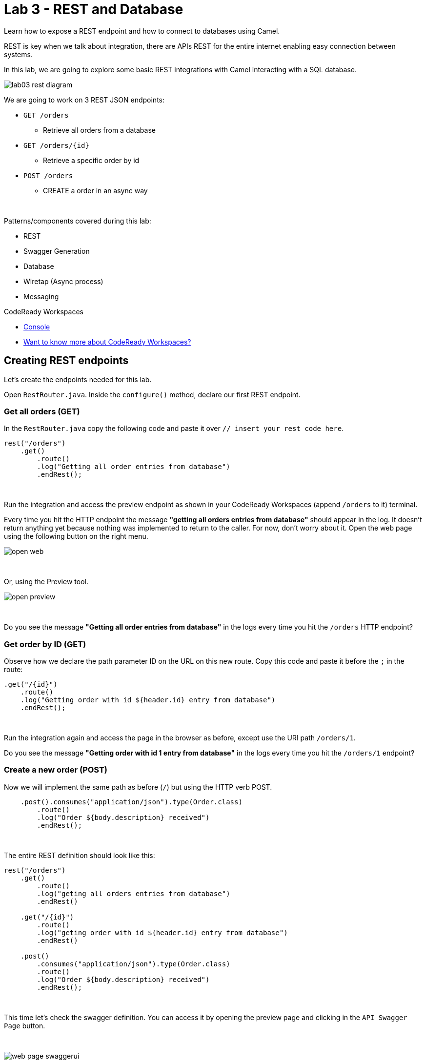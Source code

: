 :walkthrough: REST and Database
:codeready-url: {che-url}
:openshift-url: {openshift-host}

= Lab 3 - REST and Database

Learn how to expose a REST endpoint and how to connect to databases using Camel.

REST is key when we talk about integration, there are APIs REST for the entire internet enabling easy connection between systems.

In this lab, we are going to explore some basic REST integrations with Camel interacting with a SQL database.

image::./images/lab03-rest-diagram.png[]

We are going to work on 3 REST JSON endpoints:

* `GET /orders`
** Retrieve all orders from a database
* `GET /orders/{id}`
** Retrieve a specific order by id
* `POST /orders`
** CREATE a order in an async way

{empty} +

Patterns/components covered during this lab:

* REST
* Swagger Generation
* Database
* Wiretap (Async process)
* Messaging

[type=walkthroughResource,serviceName=codeready]
.CodeReady Workspaces
****
* link:{codeready-url}[Console, window="_blank"]
* link:https://developers.redhat.com/products/codeready-workspaces/overview/[Want to know more about CodeReady Workspaces?, window="_blank"]
****

[time=10]
== Creating REST endpoints

Let's create the endpoints needed for this lab.

Open `RestRouter.java`. Inside the `configure()` method, declare our first REST endpoint.

=== Get all orders (GET)

In the `RestRouter.java` copy the following code and paste it over `// insert your rest code here`.

[source,java]
----
rest("/orders")
    .get()
        .route()
        .log("Getting all order entries from database")
        .endRest();
----

{empty} +

Run the integration and access the preview endpoint as shown in your CodeReady Workspaces (append `/orders` to it) terminal.

Every time you hit the HTTP endpoint the message *"getting all orders entries from database"* should appear in the log.
It doesn't return anything yet because nothing was implemented to return to the caller.
For now, don't worry about it. Open the web page using the following button on the right menu.

image::./images/open-web.png[]

{empty} +

Or, using the Preview tool.

image::./images/open-preview.png[]

{empty} +

[type=verification]
Do you see the message *"Getting all order entries from database"* in the logs every time you hit the `/orders` HTTP endpoint?

=== Get order by ID (GET)

Observe how we declare the path parameter ID on the URL on this new route. Copy this code and paste it before the `;` in the route:

[source,java]
----
.get("/{id}")
    .route()
    .log("Getting order with id ${header.id} entry from database")
    .endRest();
----

{empty} +

Run the integration again and access the page in the browser as before, except use the URI path `/orders/1`.

[type=verification]
Do you see the message *"Getting order with id 1 entry from database"* in the logs every time you hit the `/orders/1` endpoint?

=== Create a new order (POST)

Now we will implement the same path as before (`/`) but using the HTTP verb POST.

[source,java]
----
    .post().consumes("application/json").type(Order.class)
        .route()
        .log("Order ${body.description} received")
        .endRest();
----

{empty} +

The entire REST definition should look like this:

[source,java]
----
rest("/orders")
    .get()
        .route()
        .log("geting all orders entries from database")
        .endRest()

    .get("/{id}")
        .route()
        .log("geting order with id ${header.id} entry from database")
        .endRest()

    .post()
        .consumes("application/json").type(Order.class)
        .route()
        .log("Order ${body.description} received")
        .endRest();
----

{empty} +

This time let's check the swagger definition.
You can access it by opening the preview page and clicking in the `API Swagger Page` button.

{empty} +

image::./images/web-page-swaggerui.png[]

{empty} +

* Expand the *POST /orders/* section
* Click *Try it out*
* In the body, paste in the following JSON & click *Execute*

{empty} +

[source,javascript]
----
{
    "item": "Red Hat Camel Workshop",
    "amount": 2,
    "description": "Workshop to explore Camel",
    "processed": true
}
----

{empty} +

[type=verification]
Do you see the message *"Order Workshop to explore Fuse on Spring Boot received"* in the logs every time you hit the `/orders` HTTP (POST) endpoint?

[time=5]
== Rest Documentation

The Open API Specification(aka Swagger) is being auto-generated. Open the browser to the `/api-doc` endpoint.

image::./images/lab03-api-doc.png[]

{empty} +

If you prefer to see it in a human-readable way, check through the swagger-UI interface with the `/q/swagger-ui` endpoint.
Then change the default openapi url for `/api-doc`

image::./images/lab03-swagger.png[]

{empty} +

You can enrich the documentation adding some descriptions in your code, let's do it:

[source,java]
----
rest("/orders").description("Orders CRUD REST endpoint")
    .get().description("Get all orders")
        .route().routeId("all-orders")
        .log("Getting all order entries from database")
        .endRest()
    .get("/{id}").description("Get orders by id")
        .route().routeId("find-by-id")
        .log("Getting order with id ${header.id} entry from database")
        .endRest()
    .post().type(Order.class)
        .consumes("application/json").description("Create a new order")
        .route().routeId("create order")
        .log("Order received")
        .endRest();
----

{empty} +

The Swagger page will look like this:

image::./images/lab03-swagger-documented.png[]

{empty} +

[type=verification]
Have you been able to access the interface from SwaggerUI? Do you see the updated documentation?

[time=5]
== Boilerplate code

In `RestRouter.java` we use the `restConfiguration()` method to specify everything about the REST server and swagger doc:

[source,java]
----
restConfiguration()
    .apiContextPath("/api-doc")
    .apiProperty("api.title", "Orders REST API")
    .apiProperty("api.version", "1.0")
    .apiProperty("cors", "true")
    .apiProperty("base.path", "/")
    .apiProperty("api.path", "/")
    .apiProperty("host", "")
    .apiProperty("schemes", "https,http")
    .apiContextRouteId("doc-api")
.bindingMode(RestBindingMode.json);
----

{empty} +

Also, some dependencies are needed in `pom.xml`:

[source,xml]
----
    <dependency>
	    <groupId>org.apache.camel.quarkus</groupId>
	    <artifactId>camel-quarkus-openapi-java</artifactId>
	</dependency>
	<dependency>
	    <groupId>org.apache.camel.quarkus</groupId>
	    <artifactId>camel-quarkus-rest-openapi</artifactId>
	</dependency>
	<!-- Swagger UI -->
	<dependency>
      <groupId>io.quarkus</groupId>
      <artifactId>quarkus-smallrye-openapi</artifactId>
    </dependency>
----

{empty} +

[time=15]
== Database

Now we have the REST endpoints but it doesn't do anything until we tie it with some kind of back-end data store.
Let's work on the interaction with the orders database to retrieve relevant order information.
For this we will use the link:https://camel.apache.org/camel-quarkus/2.10.x/reference/extensions/sql.html[camel-SQL, window="_blank"] component to do it.

Interacting with a database is a common need, so it's important to see how simple it is with Camel.

We will continue to work with the same REST resources but adding database interactions to get the orders available and create new ones.

=== Interacting with databases

There are three strings (*selectAll*, *selectById*, *insertOrder*) already defined in the `RestRouter` class to retrieve/create information from a database that we will use on the REST DSL to interact with database.

Before starting, include the databases dependencies necessary in the `pom.xml` file.
You can do it by uncommenting the `database section`. In this lab you will be using an embedded database, so don't worry about any installation process.

image::./images/database-session-pom.png[]

{empty} +

=== GET all and by ID

Replace the `get()` methods with the following code:

[source,java]
----
.get().description("Get all orders")
    .route().routeId("all-orders")
    .log("Getting all order entries from database")
    .to(this.selectAll)
    .endRest()

.get("/{id}").description("Get orders by id")
    .route().routeId("find-by-id")
    .log("Getting order with id ${header.id} entry from database")
    .to(this.selectById)
    .endRest()
----

{empty} +

Invoke the REST endpoints using the swagger-ui interface:

- `/orders`
- `/orders/1`

{empty} +

The response should look like this:

image::./images/lab03-orders-from-database01.jpg[]

{empty} +

[type=verification]
Are you seeing the Orders from the database now?

{empty} +

=== Create a new Order (POST)

Now replace the `post()` method with the following code:

[source,java]
----
.post()
    .consumes("application/json").type(Order.class).description("Create a new order")
    .route().routeId("create order")
    .log("Order received")
    .to(this.insertOrder)
    .endRest();
----

{empty} +

Run the integration and make a POST request to `/orders` with the following body:

[source,json]
----
{
    "item": "Red Hat Camel & Event Streaming Workshop",
    "amount": 2,
    "description": "Workshop to explore Camel on Quarkus",
    "processed": true
}
----

{empty} +

[type=verification]
Execute the get all Orders again. Do you see the new order that you just created?

[time=3]
== Boilerplate code

To make it all work, the following dependencies were added to the project's `pom.xml`:

[source,xml]
----
<dependency>
    <groupId>io.quarkus</groupId>
    <artifactId>quarkus-jdbc-h2</artifactId>
    <scope>runtime</scope>
</dependency>
<dependency>
    <groupId>io.quarkus</groupId>
    <artifactId>quarkus-jdbc-mysql</artifactId>
</dependency>
----

{empty} +

When testing or running in dev mode, Quarkus can provide you with a zero config database out of the box, a feature we refer to as Dev Services. Depending on your database type you may need Docker installed in order to use this feature.

If you want to use Dev Services then all you need to do is include the relevant extension for the type of database you want, e.g. jdbc-postgresql, jdbc-mysql, or both, etc. Don’t configure a database URL, username and password - Quarkus will provide the database and you can just start coding without worrying about config.

Quarkus currently include these built-in database kinds:

- DB2: db2

- Derby: derby

- H2: h2

- MariaDB: mariadb

- Microsoft SQL Server: mssql

- MySQL: mysql

- Oracle: oracle

- PostgreSQL: postgresql, pgsql or pg


{empty} +

[time=1]
== Summary

Congratulations, you finished the REST and Databases lab.

We covered a lot of things during this lab. Here's a quick recap:

* Defining REST endpoints
* Interacting with a database using the SQL component
* Auto generating API docs (Swagger)

You can now proceed to `Messaging`.
